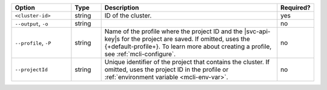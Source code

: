 .. list-table::
   :header-rows: 1
   :widths: 20 10 60 10

   * - Option 
     - Type 
     - Description 
     - Required? 

   * - ``<cluster-id>``
     - string 
     - ID of the cluster. 
     - yes 

   * - ``--output``, ``-o``
     - string 
     - .. include:: /includes/extracts/fact-basic-options-output.rst
     - no

   * - ``--profile``, ``-P``
     - string
     - Name of the profile where the project ID and the |svc-api-key|\s 
       for the project are saved. If omitted, uses the {+default-profile+}. 
       To learn more about creating a profile, see :ref:`mcli-configure`.
     - no

   * - ``--projectId``
     - string
     - Unique identifier of the project that contains the cluster. 
       If omitted, uses the project ID in the profile or :ref:`environment 
       variable <mcli-env-var>`.
     - no
